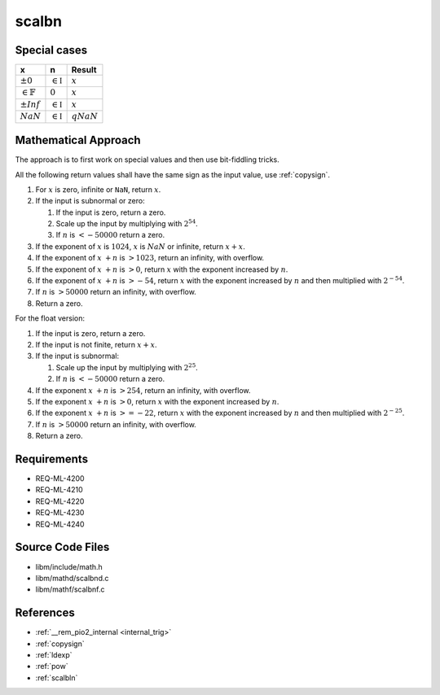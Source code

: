 scalbn
~~~~~~

.. c:autodoc:: ../libm/mathd/scalbnd.c

Special cases
^^^^^^^^^^^^^

+------------------------+------------------------+------------------------+
| x                      | n                      | Result                 |
+========================+========================+========================+
| :math:`±0`             | :math:`\in \mathbb{I}` | :math:`x`              |
+------------------------+------------------------+------------------------+
| :math:`\in \mathbb{F}` | :math:`0`              | :math:`x`              |
+------------------------+------------------------+------------------------+
| :math:`±Inf`           | :math:`\in \mathbb{I}` | :math:`x`              |
+------------------------+------------------------+------------------------+
| :math:`NaN`            | :math:`\in \mathbb{I}` | :math:`qNaN`           |
+------------------------+------------------------+------------------------+

Mathematical Approach
^^^^^^^^^^^^^^^^^^^^^

The approach is to first work on special values and then use bit-fiddling tricks.

All the following return values shall have the same sign as the input value, use :ref:`copysign`.

#. For :math:`x` is zero, infinite or ``NaN``, return :math:`x`.

#. If the input is subnormal or zero:

   #. If the input is zero, return a zero.
   #. Scale up the input by multiplying with :math:`2^{54}`.
   #. If :math:`n` is :math:`< -50000` return a zero.

#. If the exponent of :math:`x` is :math:`1024`, :math:`x` is :math:`NaN` or infinite, return :math:`x+x`.
#. If the exponent of :math:`x` :math:`+ n` is :math:`> 1023`, return an infinity, with overflow.
#. If the exponent of :math:`x` :math:`+ n` is :math:`> 0`, return :math:`x` with the exponent increased by :math:`n`.
#. If the exponent of :math:`x` :math:`+ n` is :math:`> -54`, return :math:`x` with the exponent increased by :math:`n` and then multiplied with :math:`2^{-54}`.
#. If :math:`n` is :math:`> 50000` return an infinity, with overflow.
#. Return a zero.

For the float version:

#. If the input is zero, return a zero.
#. If the input is not finite, return :math:`x+x`.
#. If the input is subnormal:

   #. Scale up the input by multiplying with :math:`2^{25}`.
   #. If :math:`n` is :math:`< -50000` return a zero.

#. If the exponent :math:`x` :math:`+ n` is :math:`> 254`, return an infinity, with overflow.
#. If the exponent :math:`x` :math:`+ n` is :math:`> 0`, return :math:`x` with the exponent increased by :math:`n`.
#. If the exponent :math:`x` :math:`+ n` is :math:`>= -22`, return :math:`x` with the exponent increased by :math:`n` and then multiplied with :math:`2^{-25}`.
#. If :math:`n` is :math:`> 50000` return an infinity, with overflow.
#. Return a zero.

Requirements
^^^^^^^^^^^^

* REQ-ML-4200
* REQ-ML-4210
* REQ-ML-4220
* REQ-ML-4230
* REQ-ML-4240

Source Code Files
^^^^^^^^^^^^^^^^^

* libm/include/math.h
* libm/mathd/scalbnd.c
* libm/mathf/scalbnf.c

References
^^^^^^^^^^

* :ref:`__rem_pio2_internal <internal_trig>`
* :ref:`copysign`
* :ref:`ldexp`
* :ref:`pow`
* :ref:`scalbln`

